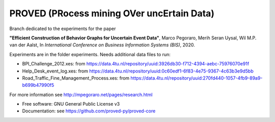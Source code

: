 ======
PROVED (PRocess mining OVer uncErtain Data)
======

Branch dedicated to the experiments for the paper

**"Efficient Construction of Behavior Graphs for Uncertain Event Data"**,
Marco Pegoraro, Merih Seran Uysal, Wil M.P. van der Aalst,
In *International Conference on Business Information Systems (BIS)*, 2020.

Experiments are in the folder experiments. Needs additional data files to run:

* BPI_Challenge_2012.xes: from https://data.4tu.nl/repository/uuid:3926db30-f712-4394-aebc-75976070e91f
* Help_Desk_event_log.xes: from https://data.4tu.nl/repository/uuid:0c60edf1-6f83-4e75-9367-4c63b3e9d5bb
* Road_Traffic_Fine_Management_Process.xes: from https://data.4tu.nl/repository/uuid:270fd440-1057-4fb9-89a9-b699b47990f5

For more information see http://mpegoraro.net/pages/research.html

* Free software: GNU General Public License v3
* Documentation: see https://github.com/proved-py/proved-core
